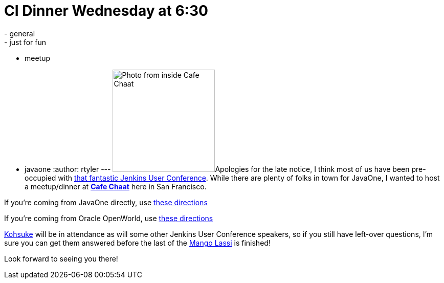 = CI Dinner Wednesday at 6:30
:nodeid: 341
:created: 1317825000
:tags:
  - general
  - just for fun
  - meetup
  - javaone
:author: rtyler
---
image:https://s3-media2.ak.yelpcdn.com/bphoto/fFGPBtsutYpn3A155Sf75Q/l.jpg[Photo from inside Cafe Chaat,200]Apologies for the late notice, I think most of us have been pre-occupied with https://www.cloudbees.com/jenkins-user-conference-2011.cb[that fantastic Jenkins User Conference]. While there are plenty of folks in town for JavaOne, I wanted to host a meetup/dinner at *https://www.yelp.com/biz/cafe-chaat-san-francisco-4[Cafe Chaat]* here in San Francisco.

If you're coming from JavaOne directly, use https://g.co/maps/dwwzj[these directions]

If you're coming from Oracle OpenWorld, use https://g.co/maps/2db79[these directions]

https://twitter.com/kohsukekawa[Kohsuke] will be in attendance as will some other Jenkins User Conference speakers, so if you still have left-over questions, I'm sure you can get them answered before the last of the https://secure.wikimedia.org/wikipedia/en/wiki/Lassi#Mango_lassi[Mango Lassi] is finished!

Look forward to seeing you there!

// break
